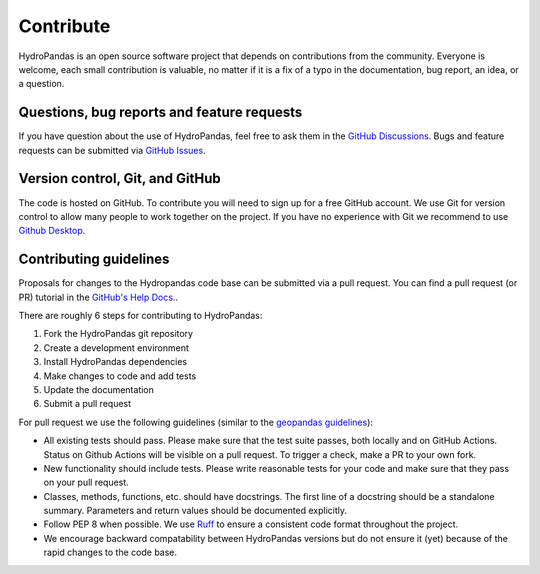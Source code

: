 ==========
Contribute
==========

HydroPandas is an open source software project that depends on contributions
from the community. Everyone is welcome, each small contribution is valuable, 
no matter if it is a fix of a typo in the documentation, bug report, an idea, 
or a question.

Questions, bug reports and feature requests
-------------------------------------------

If you have question about the use of HydroPandas, feel free to ask them in the
`GitHub Discussions <https://github.com/ArtesiaWater/hydropandas/discussions>`_.
Bugs and feature requests can be submitted via
`GitHub Issues <https://github.com/ArtesiaWater/hydropandas/issues>`_.

Version control, Git, and GitHub
--------------------------------

The code is hosted on GitHub. To contribute you will need to sign up for a free
GitHub account. We use Git for version control to allow many people to work
together on the project. If you have no experience with Git we recommend to
use `Github Desktop <https://desktop.github.com/>`_.

Contributing guidelines
-----------------------

Proposals for changes to the Hydropandas code base can be submitted via a pull
request. You can find a pull request (or PR) tutorial in the 
`GitHub's Help Docs. <https://help.github.com/articles/using-pull-requests/>`_.

There are roughly 6 steps for contributing to HydroPandas:

1. Fork the HydroPandas git repository
2. Create a development environment
3. Install HydroPandas dependencies
4. Make changes to code and add tests
5. Update the documentation
6. Submit a pull request

For pull request we use the following guidelines (similar to the 
`geopandas guidelines <https://geopandas.org/en/stable/community/contributing.html>`_):

- All existing tests should pass. Please make sure that the test suite passes,
  both locally and on GitHub Actions. Status on Github Actions will be visible
  on a pull request. To trigger a check, make a PR to your own fork.
- New functionality should include tests. Please write reasonable tests for your
  code and make sure that they pass on your pull request.
- Classes, methods, functions, etc. should have docstrings. The first line of a
  docstring should be a standalone summary. Parameters and return values should
  be documented explicitly.
- Follow PEP 8 when possible. We use 
  `Ruff <https://docs.astral.sh/ruff/>`_ to ensure a consistent code
  format throughout the project.
- We encourage backward compatability between HydroPandas versions but do not
  ensure it (yet) because of the rapid changes to the code base.